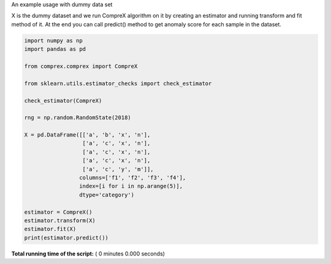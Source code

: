 

.. _sphx_glr_auto_examples_find_anomalies.py:


An example usage with dummy data set

X is the dummy dataset and we run CompreX algorithm on it by creating an estimator and
running transform and fit  method of it. At the end you can call predict() method to
get anomaly score for each sample in the dataset.



.. code-block:: python


    import numpy as np
    import pandas as pd

    from comprex.comprex import CompreX

    from sklearn.utils.estimator_checks import check_estimator

    check_estimator(CompreX)

    rng = np.random.RandomState(2018)

    X = pd.DataFrame([['a', 'b', 'x', 'n'],
                      ['a', 'c', 'x', 'n'],
                      ['a', 'c', 'x', 'n'],
                      ['a', 'c', 'x', 'n'],
                      ['a', 'c', 'y', 'm']],
                     columns=['f1', 'f2', 'f3', 'f4'],
                     index=[i for i in np.arange(5)],
                     dtype='category')

    estimator = CompreX()
    estimator.transform(X)
    estimator.fit(X)
    print(estimator.predict())

**Total running time of the script:** ( 0 minutes  0.000 seconds)



.. only :: html

 .. container:: sphx-glr-footer


  .. container:: sphx-glr-download

     :download:`Download Python source code: find_anomalies.py <find_anomalies.py>`



  .. container:: sphx-glr-download

     :download:`Download Jupyter notebook: find_anomalies.ipynb <find_anomalies.ipynb>`


.. only:: html

 .. rst-class:: sphx-glr-signature

    `Gallery generated by Sphinx-Gallery <https://sphinx-gallery.readthedocs.io>`_
